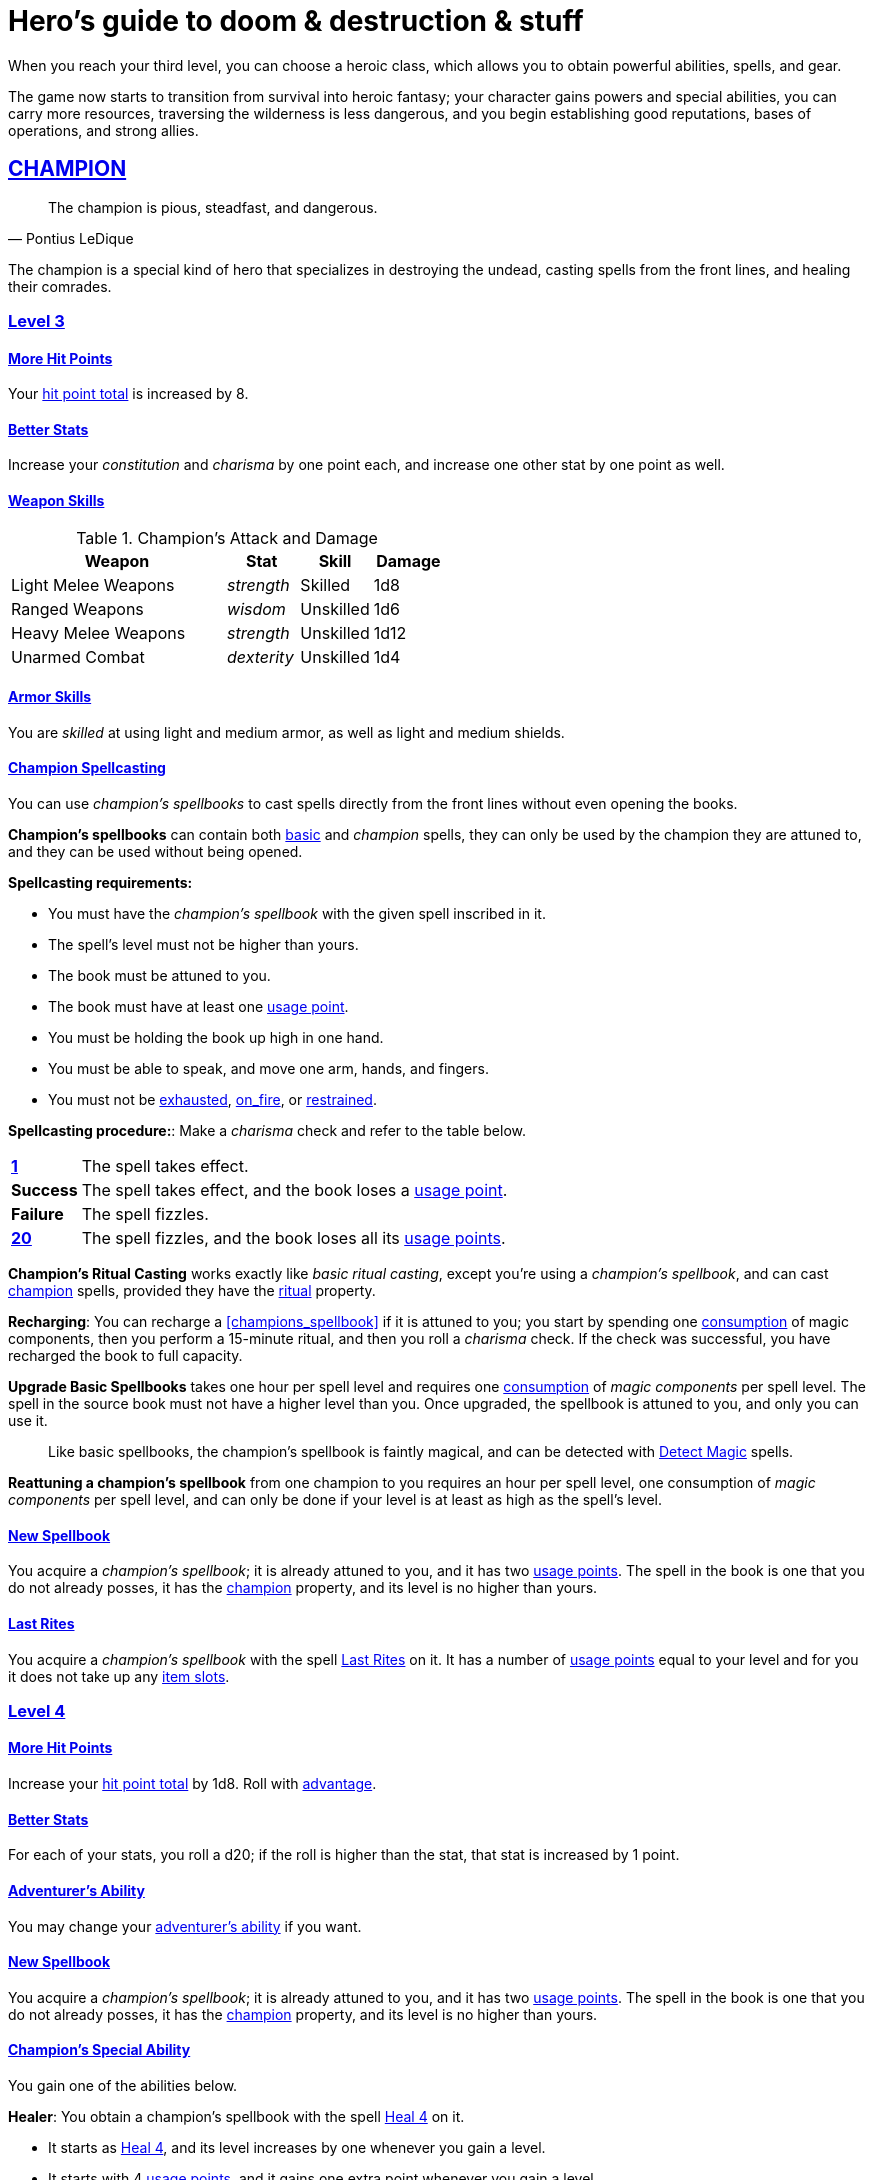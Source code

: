 = Hero's guide to doom & destruction & stuff

:stylesheet: style.css
:doctype: article
:icons: font
:sectlinks:
:toc:
:toclevels: 1
:toc-placement!:
:experimental:
:stem:
:xrefstyle: basic

// {{{ VARIABLES
:A: xref:adventure#
:E: xref:elite#
:X: xref:adventurer#X[x]
:action: xref:adventurer#_actions[action]
:advantage: xref:adventurer#advantage[advantage]
:adventurers_ability: xref:adventurer#_adventurers_special_ability[adventurer's ability]
:adversarial: xref:adventurer#adversarial[adversarial]
:armorer: xref:adventurer#armorer[armorer]
:backstabber: xref:adventurer#backstabber[backstabber]
:basic: xref:adventurer#basic[basic]
:consumption: xref:adventurer#consumption_check[consumption]
:consumption_check: xref:adventurer#consumption_check[consumption check]
:consumption_checks: xref:adventurer#consumption_check[consumption checks]
:critical_hit: xref:adventurer#_critical_hits[critical hit]
:difficult: xref:adventurer#difficult[difficult]
:encumbered: xref:adventurer#encumbered[encumbered]
:exhausted: xref:adventurer#exhausted[exhausted]
:hit_point_total: xref:adventurer#hit_point_total[hit point total]
:item_slot: xref:adventurer#item_slots[item slot]
:item_slots: xref:adventurer#item_slots[item slots]
:move: xref:adventurer#moves[move]
:moves: xref:adventurer#moves[moves]
:nat1: xref:adventurer#nat1[1]
:nat20: xref:adventurer#nat20[20]
:on_fire: xref:adventurer#on_fire[on_fire]
:prone: xref:adventurer#prone[prone]
:restrained: xref:adventurer#restrained[restrained]
:ritual: xref:adventurer#ritual[ritual]
:shady: xref:adventurer#shady[shady]
:trauma_table: xref:adventurer#trauma_table[trauma table]
:usage_point: xref:adventurer#usage_points[usage point]
:usage_points: xref:adventurer#usage_points[usage points]
:heal4: xref:adventurer#_heal_x[Heal 4]
:heal5: xref:adventurer#_heal_x[Heal 5]
:kosh: xref:adventurer#kosh[kosh]
// }}}

When you reach your third level, you can choose a heroic class, which allows
you to obtain powerful abilities, spells, and gear.

The game now starts to transition from survival into heroic fantasy; your
character gains powers and special abilities, you can carry more resources,
traversing the wilderness is less dangerous, and you begin establishing good
reputations, bases of operations, and strong allies.

// {{{ CHAMPION
== CHAMPION

[quote,Pontius LeDique]
The champion is pious, steadfast, and dangerous.

The champion is a special kind of hero that specializes in destroying the
undead, casting spells from the front lines, and healing their comrades.

=== Level 3

==== More Hit Points
Your {hit_point_total} is increased by 8.

==== Better Stats
Increase your __constitution__ and __charisma__ by one point each, and increase
one other stat by one point as well.

==== Weapon Skills

[%unbreakable]
--
.Champion's Attack and Damage
[%header,cols="6,^2,^2,^2"]
|===
| Weapon                | Stat        | Skill       | Damage 
//----------------------|-------------|-------------|-------------
| Light Melee Weapons   | _strength_  | Skilled     | 1d8
| Ranged Weapons        | _wisdom_    | Unskilled   | 1d6
| Heavy Melee Weapons   | _strength_  | Unskilled   | 1d12
| Unarmed Combat        | _dexterity_ | Unskilled   | 1d4
//----------------------|-------------|-------------|-------------
|===
--

==== Armor Skills
You are __skilled__ at using light and medium armor, as well as light and
medium shields.

==== Champion Spellcasting

You can use __champion's spellbooks__ to cast spells directly from the front
lines without even opening the books.

*Champion's spellbooks* can contain both {basic} and __champion__ spells,
they can only be used by the champion they are attuned to, and they can be used
without being opened.

*Spellcasting requirements:*

* You must have the __champion's spellbook__ with the given spell inscribed
  in it.
* The spell's level must not be higher than yours.
* The book must be attuned to you.
* The book must have at least one {usage_point}.
* You must be holding the book up high in one hand.
* You must be able to speak, and move one arm, hands, and fingers.
* You must not be {exhausted}, {on_fire}, or {restrained}.

*Spellcasting procedure:*: Make a __charisma__ check and refer to the table
below.

[cols="^1s,11",stripes=odd]
|===
//----------|----------------------------------------------------
| {nat1}    | The spell takes effect.
| Success   | The spell takes effect, and the book loses a {usage_point}.
| Failure   | The spell fizzles.
| {nat20}   | The spell fizzles, and the book loses all its {usage_points}.
//----------|----------------------------------------------------
|===

*Champion's Ritual Casting* works exactly like __basic ritual casting__, except
you're using a __champion's spellbook__, and can cast <<champion>> spells,
provided they have the {ritual} property.

*Recharging*: You can recharge a <<champions_spellbook>> if it is attuned to
you; you start by spending one {consumption} of magic components, then you
perform a 15-minute ritual, and then you roll a __charisma__ check. If
the check was successful, you have recharged the book to full capacity.

*Upgrade Basic Spellbooks* takes one hour per spell level and requires one
{consumption} of __magic components__ per spell level. The spell in the
source book must not have a higher level than you. Once upgraded, the spellbook
is attuned to you, and only you can use it.

:detect_magic: xref:adventurer#_detect_magic[Detect Magic]
[quote]
Like basic spellbooks, the champion's spellbook is faintly magical, and can be
detected with {detect_magic} spells.

*Reattuning a champion's spellbook* from one champion to you requires an hour
per spell level, one consumption of __magic components__ per spell level, and
can only be done if your level is at least as high as the spell's level.

==== New Spellbook
You acquire a __champion's spellbook__; it is already attuned to you, and it
has two {usage_points}. The spell in the book is one that you do not already
posses, it has the <<champion>> property, and its level is no higher than
yours.

==== Last Rites
You acquire a __champion's spellbook__ with the spell <<_last_rites>> on it.
It has a number of {usage_points} equal to your level and for you it does not
take up any {item_slots}.

=== Level 4

==== More Hit Points
Increase your {hit_point_total} by 1d8. Roll with {advantage}.

==== Better Stats
For each of your stats, you roll a d20; if the roll is higher than the stat,
that stat is increased by 1 point.

==== Adventurer's Ability
You may change your {adventurers_ability} if you want.

==== New Spellbook
You acquire a __champion's spellbook__; it is already attuned to you, and it
has two {usage_points}. The spell in the book is one that you do not already
posses, it has the <<champion>> property, and its level is no higher than
yours.

==== Champion's Special Ability
You gain one of the abilities below.

//START_SORT //KEY:

//KEY:
*Healer*: You obtain a champion's spellbook with the spell {heal4} on
it.


* It starts as {heal4}, and its level increases by one whenever you
  gain a level.
* It starts with 4 {usage_points}, and it gains one extra point whenever you
  gain a level.
* It does not take up any {item_slots}.
* You do not need to make a spellcasting (__charisma__) check when casting from 
  this book.
* If you lose or change this ability, you keep the book as it is, but it starts
  taking up one {item_slot}, and it does not gain any more spell levels or 
  {usage_points}.

//KEY:
*Terror of Demons*: When you attack an demonic creature (such as the various
dungeon guards and dungeon masters), your __attach check__ and __damage roll__
is made with {advantage}, and when you successfully hit a such a creature it
becomes {demoralized} if its level is lower than yours.


//KEY:
*Terror of Mechanoids*: When you attack an mechanoid creature (such as golems
and iron guards), your __attach check__ and __damage roll__ is made with
{advantage}, and when you successfully hit a such a creature it becomes
{demoralized} if its level is lower than yours.


//KEY:
*Terror of Orcs*: When you attack an orcish creature (orc, troll, bugbear,
etc.), your __attach__ __check__ and __damage__ __roll__ is made with
{advantage}, and when you successfully hit a such a creature it becomes
{demoralized} if its level is lower than yours.


//KEY:
*Terror of Undeads*: When you attack an undead creature, your __attack__
__check__ and __damage__ __roll__ is made with {advantage}, and when you
successfully hit a such a creature it becomes {demoralized} if its level is
lower than yours.


//END_SORT


=== Level 5

==== More Hit Points
Increase your {hit_point_total} by 1d8. Roll with {advantage}.

==== Better Stats
For each of your stats, you roll a d20; if the roll is higher than the stat,
that stat is increased by 1 point.

==== New Spellbook
You acquire a __champion's spellbook__; it is already attuned to you, and it
has two {usage_points}. The spell in the book is one that you do not already
posses, it has the <<champion>> property, and its level is no higher than
yours.

=== Level 6: Graduation
It is time for you to move on. You’re no longer just an hero, you’re an Elite.
See how this affects you in the
xref:elites#[Elite’s Guide to doom & destruction & stuff].

// CHAMPION }}}


// {{{ MAGE
== MAGE

[quote,Feya LeDique]
The mage is clever, mystical, and dangerous.

The mage is a scholar that solely specializes in spellcasting.

=== Level 3

==== More Hit Points
Your {hit_point_total} is increased by 6.

==== Better Stats
Increase your __intelligence__ and __wisdom__ by one point each, and increase
one other stat by one point as well.

==== Weapon Skills
You are only __skilled__ at using daggers and quarterstaffs, both of which are
__light melee weapons__, even though a quarterstaff is two-handed. You are not
skilled at throwing daggers.

.Rogue Damage Rolls
[%header,cols="8,^2,^2"]
|===
| Weapon Type             | Skill level   | Damage Roll
//------------------------|---------------|------------
| Light Melee Weapons     | __unskilled__ | 1d4
| Ranged Weapons          | __unskilled__ | 1d4
| Unarmed Combat          | __unskilled__ | 1d4
| Heavy Melee Weapons     | __unskilled__ | 1d8
| Quarterstaffs           | __skilled__   | 1d8
| Daggers                 | __skilled__   | 1d6
//------------------------|---------------|------------
|===

==== Armor Skills
You are __skilled__ at using light armor, but not shields.

==== Mage Spellcasting
You can use <<mages_spellbook,mage's spellbooks>> to cast spells much more
efficiently.

[reftext="mage's spellbook"]
[[mages_spellbook]]
*Mage's spellbooks* can contain both {basic} and <<mage>> spells, they can
only be used by mages, and they are more efficient than __basic spellbooks__.

*Spellcasting requirements*:

* You must have a <<mages_spellbook>> with the given spell inscribed in it.
* The spell's level must not be higher than yours.
* The spellbook must have at least one {usage_point}.
* You must be holding the spellbook open in both hands.
* You must be able to see, speak, read, and move your arms, hands, and fingers.
* You must not be {exhausted}, {on_fire}, {prone}, or {restrained}.


*Spellcasting procedure*: You cast the spell and the book loses one
{usage_point}. Unlike __basic spellcasting__, there is no __intelligence
check__ involved.


*Recharging*: You can recharge a <<mages_spellbook>> if the spell's level
isn't higher than yours. Your start by spending one {consumption} of magic
components, and then you perform a 15-minute ritual. When it is complete,
you have recharged the spellbook back to full capacity.


*Mage's Ritual Casting* has the same requirements as basic ritual casting, but
the procedure is the following: you spend 10 minutes chanting and reading from
the spellbook, then you spend one {consumption} of __magic_components__, and
then the spell takes

*Upgrade Basic Spellbooks* takes one hour per spell level and requires one
{consumption} of __magic components__ per spell level. The spell in the
source book must not have a higher level than you.


==== New Spellbook
You acquire a <<mages_spellbook>> with two {usage_points}. The spell in the
book has the <<mage>> property, and its level is no higher than yours.


=== Level 4

==== More Hit Points
Increase your {hit_point_total} by 1d6. Roll with {advantage}.

==== Better Stats
For each of your stats, you roll a d20; if the roll is higher than the stat,
that stat is increased by 1 point.

==== New Spellbook
You acquire a <<mages_spellbook>> with two {usage_points}. The spell in the
book has the <<mage>> property, and its level is no higher than yours.

==== Adventurer's Ability
You may change your {adventurers_ability} if you want.

==== Mage's Ability
You gain one of the abilities below:
//START_SORT //KEY:


//KEY:
*Blood Mage*: When casting a spell, you can chose to sacrifice some of your
life force to improve its effect. You take 5 points of damage, but all checks
you make in conjunction with casting your spells have {advantage}. This
includes damage rolls and any checks some spells require you to make, such as
the __charisma__ check you must make when casting the __Snooze (X)__ spell.


//KEY:
*Collector*: When you become a __collector__,  and every time you as a
__collector__ gain a new level, you acquire a new <<mages_spellbook>> with a
new spell on it; the spell is of your level or less and it has two
{usage_points}.


//KEY:
*Efficient Caster*: Whenever you cast a spell you make a roll. If you roll
below or equal your __level__ your book does not lose a {usage_point} and you
gain a new action right away, allowing you to, among other things, cast the same
spell again.


//KEY:
*Librarian*: At any point in time, three of your <<mages_spellbook,mage's
spellbooks>> do not take up any {item_slots}, and you can recharge __mage's__
and __basic__ spellbooks without using __magic components__.


//KEY:
*Savant*: You can attempt to cast any one of your spells directly from memory a
without using its spellbook; You do not even need to have the book on you, but
you must have had it on you sometime in the past __level__ days.

To cast the spell you start by gathering magical energy, causing you to lose a
number of __hit points__ equal to the spell's level, and then you make a
{difficult} __intelligence__ check; if that check succeeds you cast the spell
successfully.


//KEY:
*Scholar*: You acquire a special __mage's spellbook__ with a number of
{usage_points} points__ equal to your level and it contains a spell of your
level or less. As long as you are a __scholar__ the book does not take up any
{item_slots}, its {usage_points} continues to match your level, and you can to
change the spell every time you gain a new level. When changing the spell in
the book you must have some knowledge of the new spell; for instance, you can
change {heal4} into {heal5}, but you cannot change your spell into
<<_money_talks_x,Money Talks 5>> if you haven't used a book with that spell or
one of its multilevel variants before.


//END_SORT


=== Level 5

==== More Hit Points
Increase your {hit_point_total} by 1d6. Roll with {advantage}.

==== Better Stats
For each of your stats, you roll a d20; if the roll is higher than the stat,
that stat is increased by 1 point.

==== New Spellbook
You acquire a <<mages_spellbook>> with two {usage_points}. The spell in the
book has the <<mage>> property, and its level is no higher than yours.

=== Level 6: Graduation
It is time for you to move on. You’re no longer just an hero, you’re an Elite.
See how this affects you in the
xref:elites#[Elite’s Guide to doom & destruction & stuff].

// MAGE }}}


// {{{ ROGUE
== ROGUE

[quote,Kars LeDique]
The rogue is stealthy, clever, and dangerous.

=== Level 3

==== More Hit Points
Your {hit_point_total} is increased by 8.

==== Better Stats
Increase your __dexterity__ and __wisdom__ by one point each, and increase one
other stat by one point as well.

==== Weapon skills
You are __skilled__ at using light weapons, unarmed combat, as well throwing
daggers.

.Rogue Damage Rolls
[%header,cols="8,^2,^2"]
|===
| Weapon Type             | Skill level   | Damage Roll
//------------------------|---------------|------------
| Light Melee Weapons     | __skilled__   | 1d6
| Throwing Daggers        | __skilled__   | 1d6
| Other Ranged Weapons    | __unskilled__ | 1d4
| Unarmed Combat          | __unskilled__ | 1d4
| Heavy Melee Weapons     | __unskilled__ | 1d8
//------------------------|---------------|------------
|===

==== Armor Skills
You are __skilled__ at using light armor, but not shields.

==== Adventurer's Ability
You may change your {adventurers_ability} if you want.

==== Rogue's Ability
You gain one of the abilities below.

//START_SORT //KEY:

//KEY:
*Absent*: You have {advantage} on all checks related to sneaking, hiding,
stealth, and camouflage. All attempts to track you are {difficult}; even
animals have trouble finding your scent, and you cannot be marked by someone
with the __tracker__ ability.

If you attack someone who is completely unaware of your presence you have
{advantage} on both your attack check and your damage roll, provided you are
__skilled__ with the weapon you are using.


//KEY:
*Acrobat*: By spending an {action} you can jump up to __dexterity__ meters
horizontally, or up to __L__ meters vertically, where __L__ is your level.
You cannot do this if you're {encumbered}, {exhausted}, or similarly
affected. Your acrobatic skills also enables you to move at full speed in
difficult terrain.


//KEY:
*Dagger Master*: You do not need to use any {moves} to ready a dagger as long
as you have one on you, and you are not {encumbered}, {exhausted},
{restrained} or similar. You can spend three {moves} (instead of an
{action}) to make a ranged attack with a dagger, as long as the target is
within __L__ meters, where __L__ is your level.


//KEY:
*Lockpicker*: You have {advantage} on all checks (including
{consumption_checks}) when using your lockpicking tools, and one of the sets of
lockpicking tools you carry do not take up an {item_slot}. If you do not have a
set of lockpicking tools already, you receive one when you pick this ability.

Using your lockpicking tools you are able to pseudo-jam a lock such that it can
only be opened by you, or by a lockpicker who is at least two levels higher
than you. It cannot even be opened with the key. It takes 10 minutes and one
{consumption} of lockpicking tools to do pseudo-jam a lock.


//KEY:
*Pacifier*: If you don't have a {kosh} when you chose this ability you receive
one. You are __skilled__ at using the {kosh}, and when you use it, the die
you use to determine if the baddie goes unconscious is 1d10, and if the
baddie's level is lower than yours, you roll your d10 with {advantage}. If
you combine this ability with the {shady} {adventurers_ability}, the you roll
1d10 to test for unconsciousness regardless of the level of the baddie.


//KEY:
*Tinkerer*: You have {advantage} on all checks (including {consumption_checks})
when using your tinkering tools, and one of the sets of tinkering tools you
carry do not take up an {item_slot}.

You can repair weapons and armor pieces just as if you had the {armorer}
adventurer's ability.

Your attack checks and damage rolls against mechanoid creatures are made with
{advantage}. You also completely ignore any and all damage resistances these
creatures have.

You have {advantage} on all checks involved in detecting traps, certain
hidden doors, and other hidden mechanical installations.

You can make and install simple traps. It takes one hour and one {usage_point}
of tinkering tools to create a simple trap that deals 1d6+__L__ points of
damage, where __L__ is your level. Such traps can be installed on doors, in
alcoves, in chests, and similar places. The trap only deals damage once, and if
someone knows where it is, they can generally avoid (but not disarm) it. In
general, traps created so fast stop working after a number of weeks equal to
your level.


//KEY:
*Tracker*: You magically mark a baddie within __charisma__ meters. You can only
have one creature marked at a time. You have {advantage} on all ranged attack
checks you make against a marked baddie.

As long as the baddie is within __charisma__ kilometers of you, you are able to
sense in which direction it is, and if you make a successful {adversarial}
__wisdom__ check and you are within __charisma__ meters of the "path" of the
baddie, you are able to track the actual path of the target for the next 10
minutes.

[quote]
Some creatures have special abilities that allow them to avoid or remove the
tracker's mark.


//KEY:
*Venom Specialist*: You can make poisonous venom from dead monster parts. It
requires a recently deceased monster, a bonfire or similar, one hour of
preparation, one {consumption} of <<_alchemist_tools>>, and one steel bottle
to create a dose of venom that can coat the business end of a slashing or
piercing weapon, including arrowheads.

It takes one {action} to apply a readied bottle of venom to a readied weapon,
and it lasts for up to one week one the weapon.

Once you have coated your weapon, you add __L__d6 to the damage of the next
successful attack with that weapon, where __L__ is your level.

[quote]
Some baddies, such as undeads and mechanoids, are immune to poison.

//END_SORT


=== Level 4

==== More Hit Points
Increase your {hit_point_total} by 1d8. Roll with {advantage}.

==== Better Stats
For each of your stats, you roll a d20; if the roll is higher than the stat,
that stat is increased by 1 point.

=== Level 5

==== More Hit Points
Increase your {hit_point_total} by 1d8. Roll with {advantage}.

==== Better Stats
For each of your stats, you roll a d20; if the roll is higher than the stat,
that stat is increased by 1 point.


=== Level 6: Graduation
It is time for you to move on. You’re no longer just an hero, you’re an Elite.
See how this affects you in the
xref:elites#[Elite’s Guide to doom & destruction & stuff].

// ROGUE }}}


// {{{ WARRIOR
== WARRIOR

=== Level 3

==== More Hit Points
Your {hit_point_total} is increased by 10.

==== Better Stats
Increase your __constitution__ and __strength__ by one point each, and increase
one other stat by one point as well.

==== Weapon Skills

.Warrior Damage Rolls
[%header,cols="8,^2,^2"]
|===
| Weapon Type             | Skill level   | Damage Roll
//------------------------|---------------|------------
| Light Melee Weapons     | __skilled__   | 1d8
| Ranged Weapons          | __skilled__   | 1d6
| Unarmed Combat          | __unskilled__ | 1d4
| Heavy Melee Weapons     | __skilled__   | 1d12
//------------------------|---------------|------------
|===

==== Armor Skills
You are __skilled__ at using light and medium armor, as well as light and
medium shields.

==== Bonus Damage
When you strike with a weapon you're __skilled__ with, you add your __level__
to the damage roll.

==== Adventurer's Ability
You may change your {adventurers_ability} if you want.

==== Warrior Special Ability
Chose one of the abilities below. You may switch this ability every time you
gain a level.

//START_SORT //KEY:


//KEY:
*Basher*: If you have landed a successful hit with a non-broken blunt heavy
melee weapon on a baddie no larger than you, you may push them 2 meters away
from you. If your attack was a {critical_hit} you can push a creature of any
size and weight. Pushing a baddie past or away from an ally with the
{backstabber} ability will trigger their bonus attack, but if __you__ yourself
have that ability, you do not get a bonus attack. When you reach level 6 you
can push a baddie 3 meters away from you, when you reach level 8 the distance
is 4 meters, and a 10th level character with this ability can push an enemy up
to 5 meters.


//KEY:
*Critter*: you only have to roll lower than or equal to your level in order to
get a {critical_hit}


//KEY:
*Hauler*: At any point in time, the three heaviest items you carry do not take
up any {item_slots}.


//KEY:
*Hunter*: Your ranged damage is increased to 1d10, you can attack baddies up to
__wisdom__ meters away with a __normal__ check, and up to 2·__wisdom__ meters
away with {difficult} checks.


//KEY:
*Pugilist*: You are __skilled__ at unarmed combat, your unarmed damage is 1d10,
you are allowed to add the warrior's <<_bonus_damage>>, and you are able to
fully damage creatures with resistance to non-magical attacks. In addition to
these benefits, you are able to use a light or medium shield along with your
unarmed combat, but your damage is only 1d8 if doing so.


//KEY:
*Shield Fighter*: If you failed an attack check with a light melee weapon, and
your are wearing an non-broken shield, you are allowed to make an attack with
your shield. In your hands, a shield is the same as a light melee weapon.

[quote]
If you roll a {nat20} on your shield attack, your shield becomes __broken__,
which means you lose one {move}.


//KEY:
*Tank*: You are __skilled__ at using heavy armor, and one of the armor pieces
you carry does not take up any {item_slots}.

//END_SORT

=== Level 4

==== More Hit Points
Increase your {hit_point_total} by 1d10. Roll with {advantage}.

==== Better Stats
For each of your stats, you roll a d20; if the roll is higher than the stat,
that stat is increased by 1 point.

=== Level 5

==== More Hit Points
Increase your {hit_point_total} by 1d10. Roll with {advantage}.

==== Better Stats
For each of your stats, you roll a d20; if the roll is higher than the stat,
that stat is increased by 1 point.


=== Level 6: Graduation
It is time for you to move on. You’re no longer just an hero, you’re an Elite.
See how this affects you in the
xref:elites#[Elite’s Guide to doom & destruction & stuff].

// WARRIOR }}}


// {{{ HERO GEAR
== HERO GEAR

=== Alchemist tools
Blaaaaaahahaaahah


// }}}


// {{{ HERO SPELLS
== HERO SPELLS

//START_SORT ===


=== Detect Undead, Major
*<<champion>>, Level 4. Duration: __wisdom__ hours.*

You can feel when one or more undead creatures are within __wisdom__ meters of
you. You can detect undead creatures through most walls, but not it cannot
penetrate more than one meter of rock or one centimeter of lead.

If the undead creature's level is lower than {X}, you are able to ascertain
its direction, otherwise you only know that the creature is present, not where
it might be.


=== Last Rites
*<<champion>>, Level 3. {ritual}*

You touch a corpse that has died within the last __charisma__ hours. This
prevents the corpse from automatically rising as an undead. A sufficiently
powerful necromancer can still turn this corpse into an undead creature.


=== Money Talks (X)
*{basic}, Level 5+*

You chant for {X} minutes and then you touch a pair of gilded clipboards
worth at least 100·{X} gold pieces each. The clipboards become enchanted so
when a piece of paper is placed on top of each board, anything written on
either paper also shows up on its counterpart on the other clipboard.

This only works if the two clipboards are within 10·{X} kilometers of each
other.

The enchantment lasts 100·{X} days, but you can cast this spell on the
clipboards again later, as long as they are both undamaged and close enough to
touch.

Destroying or severely damaging either clipboard breaks the spell.


=== Trauma (X)
*[basic}, Level 6*
You touch a baddie who must roll on the {trauma_table}: 1d100+{X}.

//END_SORT

// SPELLS }}}


// {{{ DICTIONARY
== DICTIONARY

//START_SORT //KEY:


//KEY:
[reftext="champion"]
[[champion]]
*Champion (spell property)*: Spells with this property can only be cast by
<<_champion,champions>>.


//KEY:
[reftext="mage"]
[[mage]]
*Mage (spell property)*: Spells with this property can only be cast by
<<_mage,mages>>.


//END_SORT
// }}}
